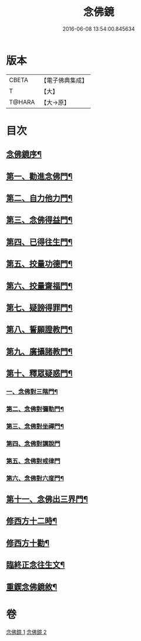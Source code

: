 #+TITLE: 念佛鏡 
#+DATE: 2016-06-08 13:54:00.845634

* 版本
 |     CBETA|【電子佛典集成】|
 |         T|【大】     |
 |    T@HARA|【大→原】   |

* 目次
** [[file:KR6p0045_001.txt::001-0120a3][念佛鏡序¶]]
** [[file:KR6p0045_001.txt::001-0121b5][第一、勸進念佛門¶]]
** [[file:KR6p0045_001.txt::001-0122b18][第二、自力他力門¶]]
** [[file:KR6p0045_001.txt::001-0123a4][第三、念佛得益門¶]]
** [[file:KR6p0045_001.txt::001-0123b29][第四、已得往生門¶]]
** [[file:KR6p0045_001.txt::001-0123c19][第五、挍量功德門¶]]
** [[file:KR6p0045_001.txt::001-0124c26][第六、挍量齋福門¶]]
** [[file:KR6p0045_001.txt::001-0125a13][第七、疑謗得罪門¶]]
** [[file:KR6p0045_001.txt::001-0125b17][第八、誓願證教門¶]]
** [[file:KR6p0045_001.txt::001-0126a19][第九、廣攝諸教門¶]]
** [[file:KR6p0045_002.txt::002-0126b18][第十、釋眾疑惑門¶]]
*** [[file:KR6p0045_002.txt::002-0127a2][一、念佛對三階門¶]]
*** [[file:KR6p0045_002.txt::002-0127c21][第二、念佛對彌勒門¶]]
*** [[file:KR6p0045_002.txt::002-0128b12][第三、念佛對坐禪門¶]]
*** [[file:KR6p0045_002.txt::002-0128c29][第四、念佛對講說門]]
*** [[file:KR6p0045_002.txt::002-0129a29][第五、念佛對戒律門]]
*** [[file:KR6p0045_002.txt::002-0129c12][第六、念佛對六度門¶]]
** [[file:KR6p0045_002.txt::002-0130a25][第十一、念佛出三界門¶]]
** [[file:KR6p0045_002.txt::002-0132b23][修西方十二時¶]]
** [[file:KR6p0045_002.txt::002-0132c19][修西方十勸¶]]
** [[file:KR6p0045_002.txt::002-0133a14][臨終正念往生文¶]]
** [[file:KR6p0045_002.txt::002-0133c2][重鍥念佛鏡敘¶]]

* 卷
[[file:KR6p0045_001.txt][念佛鏡 1]]
[[file:KR6p0045_002.txt][念佛鏡 2]]

